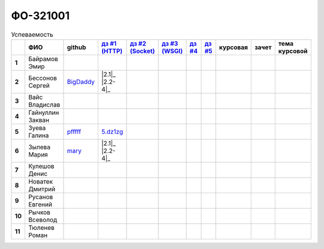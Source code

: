 ФО-321001
=========

.. list-table:: Успеваемость
   :header-rows: 1
   :stub-columns: 1

   * -
     - ФИО
     - github
     - |dz1|_
     - |dz2|_
     - |dz3|_
     - |dz4|_
     - |dz5|_
     - курсовая
     - зачет
     - тема курсовой
   * - 1
     - Байрамов Эмир
     -
     -
     -
     -
     -
     -
     -
     -
     -
   * - 2
     - Бессонов Сергей
     - BigDaddy_
     - |2.1|_ |2.2-4|_
     -
     -
     -
     -
     -
     -
     -
   * - 3
     - Вайс Владислав
     -
     -
     -
     -
     -
     -
     -
     -
     -
   * - 4
     - Гайнуллин Закван
     -
     -
     -
     -
     -
     -
     -
     -
     -
   * - 5
     - Зуева Галина
     - pfffff_
     - 5.dz1zg_
     -
     -
     -
     -
     -
     -
     -
   * - 6
     - Зылева Мария
     - mary_
     - |2.1|_ |2.2-4|_
     -
     -
     -
     -
     -
     -
     -
   * - 7
     - Кулешов Денис
     -
     -
     -
     -
     -
     -
     -
     -
     -
   * - 8
     - Новатек Дмитрий
     -
     -
     -
     -
     -
     -
     -
     -
     -
   * - 9
     - Русанов Евгений
     -
     -
     -
     -
     -
     -
     -
     -
     -
   * - 10
     - Рычков Всеволод
     -
     -
     -
     -
     -
     -
     -
     -
     -
   * - 11
     - Тюленев Роман
     -
     -
     -
     -
     -
     -
     -
     -
     -

.. CheckPoints

.. |dz1| replace:: дз #1 (HTTP)
.. |dz2| replace:: дз #2 (Socket)
.. |dz3| replace:: дз #3 (WSGI)
.. |dz4| replace:: дз #4
.. |dz5| replace:: дз #5
.. _dz1: http://lectureswww.readthedocs.org/ru/latest/net/_checkpoint.html
.. _dz2: http://lectureswww.readthedocs.org/ru/latest/www.sync/1.net/_checkpoint.html
.. _dz3:
.. _dz4:
.. _dz5:

.. GitHub

.. _pfffff: https://github.com/Pfffff
.. _BigDaddy: https://github.com/BigDaddy1337
.. _mary: https://github.com/maryekb94

.. Домашняя работа #1

.. _5.dz1zg: https://gist.github.com/Pfffff/1e98a42b88040f703948

.. |2.1| replace:: 1
.. _2.1: https://github.com/BigDaddy1337/WEB/tree/master/myproject

.. |2.2-4| replace:: 2-4
.. _2.2-4: https://gist.github.com/BigDaddy1337

.. |2.1| replace:: 1
.. _2.1: https:https://github.com/maryekb94/-1-web

.. |2.2-4| replace:: 2-4
.. _2.2-4: https://gist.github.com/maryekb94/afcf6637e6be9d2355a9

.. Домашняя работа #2

.. Домашняя работа #3

.. Курсовая работа
